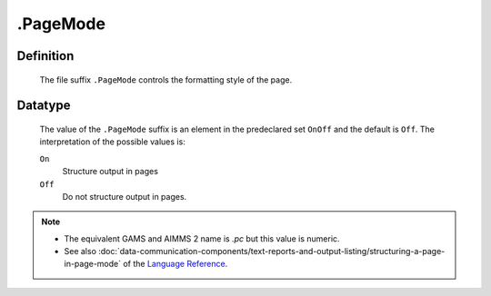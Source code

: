 .. _.PageMode:

.PageMode
=========

Definition
----------

    The file suffix ``.PageMode`` controls the formatting style of the page.

Datatype
--------

    The value of the ``.PageMode`` suffix is an element in the predeclared
    set ``OnOff`` and the default is ``Off``. The interpretation of the
    possible values is:

    ``On``
       Structure output in pages

    ``Off``
       Do not structure output in pages.

.. note::

    -  The equivalent GAMS and AIMMS 2 name is *.pc* but this value is
       numeric.

    -  See also :doc:`data-communication-components/text-reports-and-output-listing/structuring-a-page-in-page-mode` of the `Language Reference <https://documentation.aimms.com/language-reference/index.html>`__.
